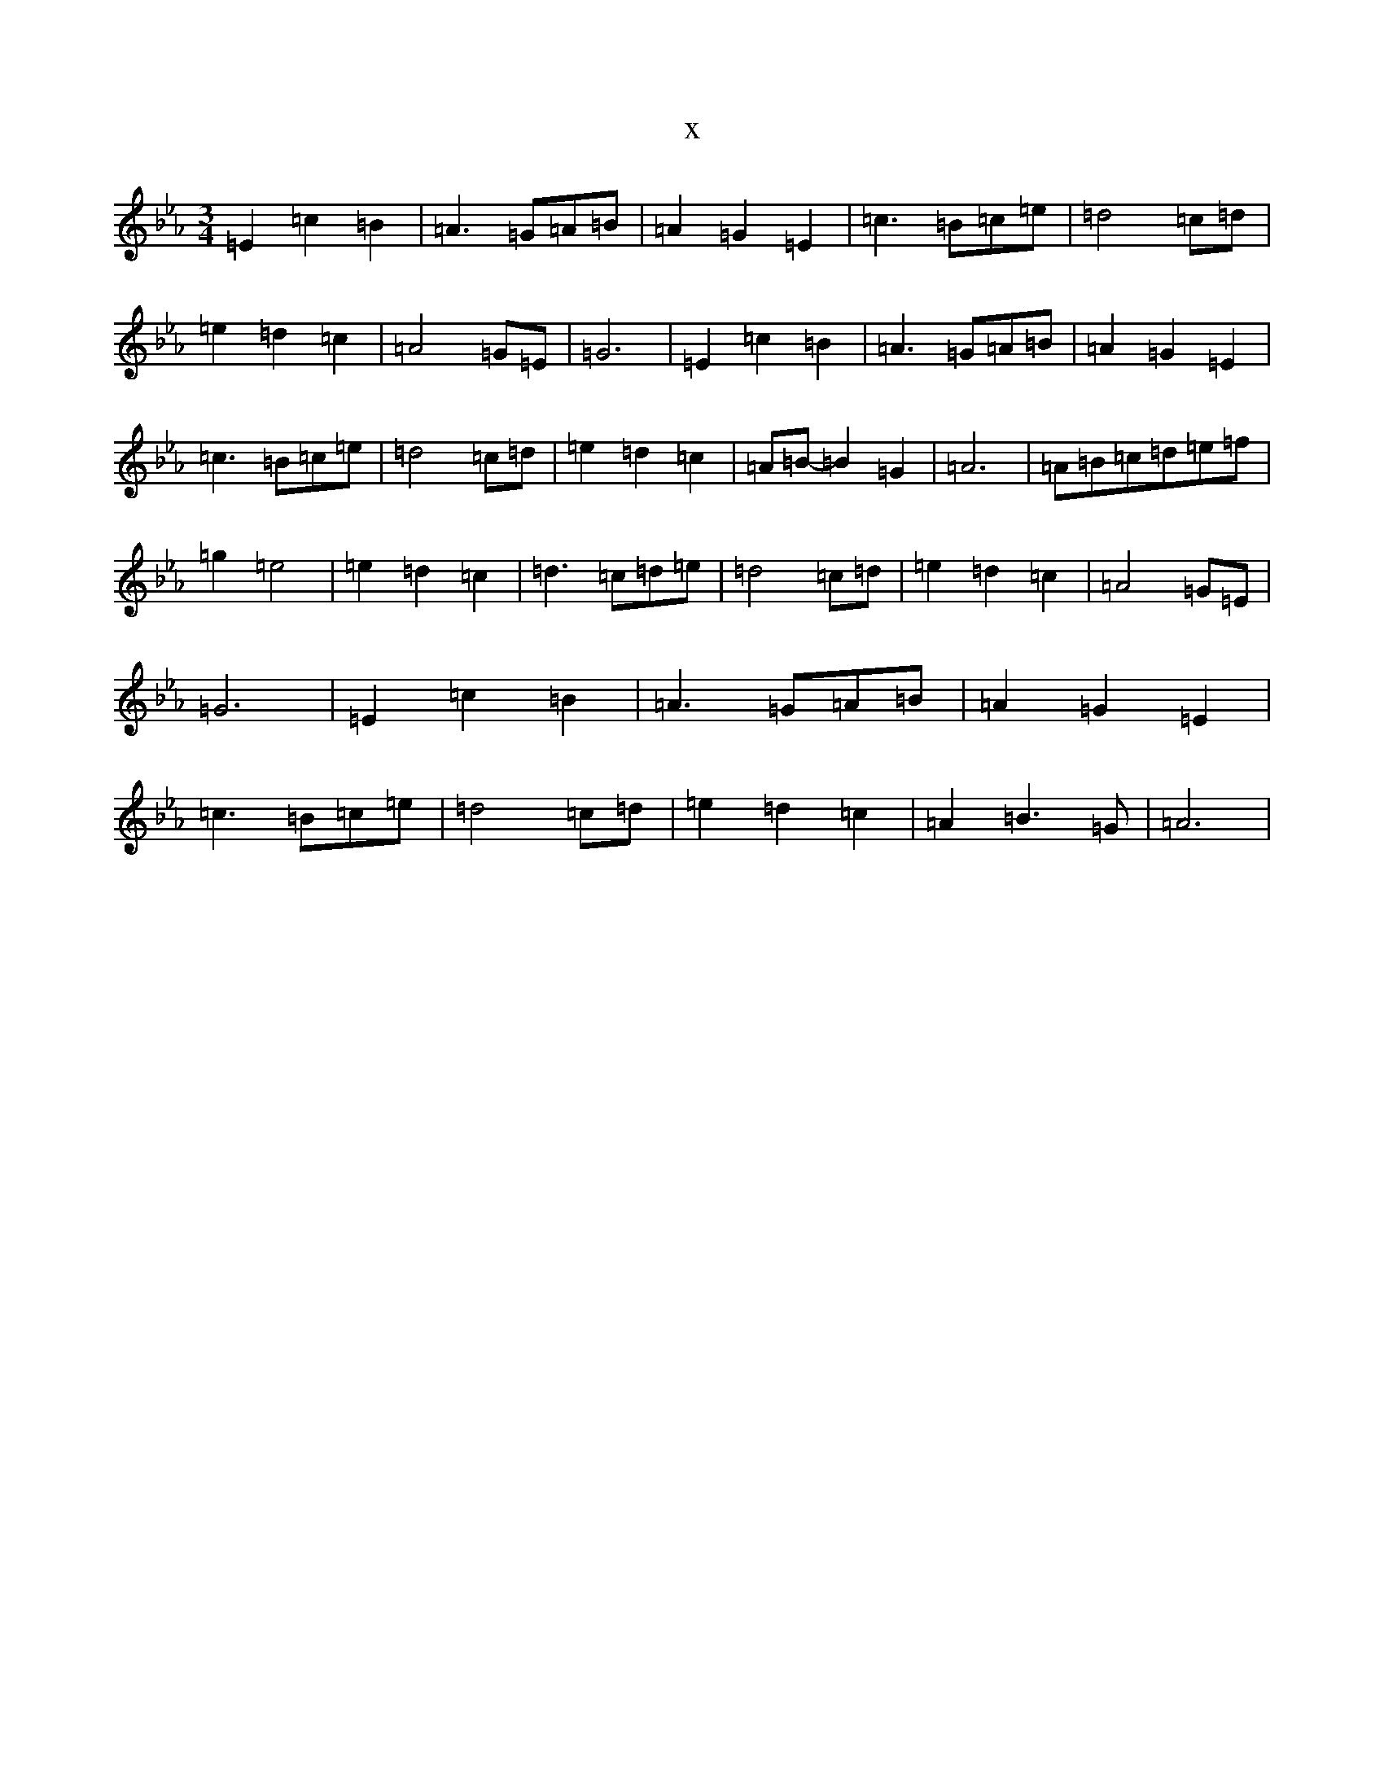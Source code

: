 X:20176
T:x
L:1/8
M:3/4
K: C minor
=E2=c2=B2|=A3=G=A=B|=A2=G2=E2|=c3=B=c=e|=d4=c=d|=e2=d2=c2|=A4=G=E|=G6|=E2=c2=B2|=A3=G=A=B|=A2=G2=E2|=c3=B=c=e|=d4=c=d|=e2=d2=c2|=A=B-=B2=G2|=A6|=A=B=c=d=e=f|=g2=e4|=e2=d2=c2|=d3=c=d=e|=d4=c=d|=e2=d2=c2|=A4=G=E|=G6|=E2=c2=B2|=A3=G=A=B|=A2=G2=E2|=c3=B=c=e|=d4=c=d|=e2=d2=c2|=A2=B3=G|=A6|